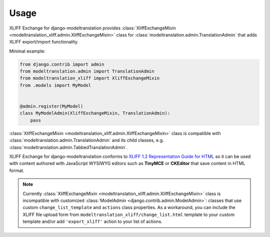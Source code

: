 Usage
=====

XLIFF Exchange for django-modeltranslation provides
:class:`XliffExchangeMixin <modeltranslation_xliff.admin.XliffExchangeMixin>` class
for :class:`modeltranslation.admin.TranslationAdmin` that adds
XLIFF export/import functionality.

Minimal example:

.. code-block:: python

  from django.contrib import admin
  from modeltranslation.admin import TranslationAdmin
  from modeltranslation_xliff import XliffExchangeMixin
  from .models import MyModel


  @admin.register(MyModel)
  class MyModelAdmin(XliffExchangeMixin, TranslationAdmin):
      pass

:class:`XliffExchangeMixin <modeltranslation_xliff.admin.XliffExchangeMixin>` class
is compatible with :class:`modeltranslation.admin.TranslationAdmin` and its
child classes, e.g. :class:`modeltranslation.admin.TabbedTranslationAdmin`.

XLIFF Exchange for django-modeltranslation conforms to
`XLIFF 1.2 Representation Guide for HTML`_ so it can be used with content
authored with JavaScript WYSIWYG editors such as **TinyMCE** or **CKEditor**
that save content in HTML format.

.. note::
  Currently :class:`XliffExchangeMixin <modeltranslation_xliff.admin.XliffExchangeMixin>`
  class is incompatible with customized :class:`ModelAdmin <django.contrib.admin.ModelAdmin>`:
  classes that use custom ``change_list_template`` and ``actions`` class properties.
  As a workaround, you can include the XLIFF file upload form from
  ``modeltranslation_xliff/change_list.html`` template to your custom template
  and/or add ``'export_xliff'`` action to your list of actions.

.. _XLIFF 1.2 Representation Guide for HTML: http://docs.oasis-open.org/xliff/v1.2/xliff-profile-html/xliff-profile-html-1.2.html
